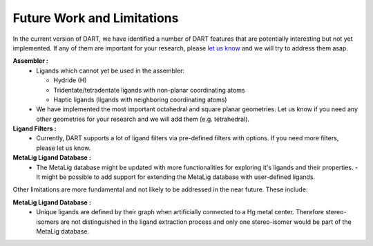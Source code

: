 .. _current_limitations:

Future Work and Limitations
=============================

In the current version of DART, we have identified a number of DART features that are potentially interesting but not yet implemented. If any of them are important for your research, please `let us know <https://github.com/CCEMGroupTCD/DART/issues>`_ and we will try to address them asap.

**Assembler :**
  - Ligands which cannot yet be used in the assembler:

    - Hydride (H)
    - Tridentate/tetradentate ligands with non-planar coordinating atoms
    - Haptic ligands (ligands with neighboring coordinating atoms)

  - We have implemented the most important octahedral and square planar geometries. Let us know if you need any other geometries for your research and we will add them (e.g. tetrahedral).

**Ligand Filters :**
  - Currently, DART supports a lot of ligand filters via pre-defined filters with options. If you need more filters, please let us know.

**MetaLig Ligand Database :**
  - The MetaLig database might be updated with more functionalities for exploring it's ligands and their properties.
    - It might be possible to add support for extending the MetaLig database with user-defined ligands.

Other limitations are more fundamental and not likely to be addressed in the near future. These include:

**MetaLig Ligand Database :**
  - Unique ligands are defined by their graph when artificially connected to a Hg metal center. Therefore stereo-isomers are not distinguished in the ligand extraction process and only one stereo-isomer would be part of the MetaLig database.



